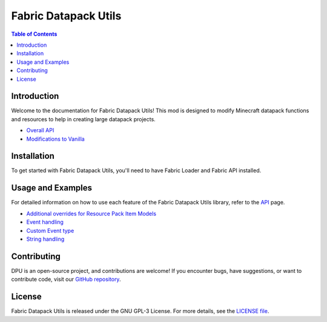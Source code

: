 |ico1| Fabric Datapack Utils
########################
.. contents:: Table of Contents
   :depth: 2
.. |ico1| image:: dpu.png
   :height: 2ex
   :class: no-scaled-link


Introduction
============

Welcome to the documentation for Fabric Datapack Utils! This mod is designed to modify Minecraft datapack functions and resources to help in creating large datapack projects.

- `Overall API  </api>`_
- `Modifications to Vanilla  </vanilla-mods>`_

Installation
============
To get started with Fabric Datapack Utils, you'll need to have Fabric Loader and Fabric API installed.

Usage and Examples
=================

For detailed information on how to use each feature of the Fabric Datapack Utils library, refer to the  `API  </api>`_ page.

- `Additional overrides for Resource Pack Item Models  <item_model_overrides>`_
- `Event handling  <api/events>`_
- `Custom Event type <api/events/adding_custom_events>`_
- `String handling  <api/commands/string>`_

Contributing
============

DPU is an open-source project, and contributions are welcome! If you encounter bugs, have suggestions, or want to contribute code, visit our `GitHub repository <https://github.com/avetharun/FabricDatapackUtils>`_.

License
=======

Fabric Datapack Utils is released under the GNU GPL-3 License. For more details, see the `LICENSE file <https://github.com/avetharun/FabricDatapackUtils/blob/master/LICENSE>`_.
